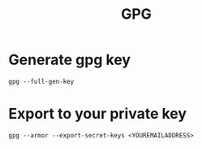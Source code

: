 #+TITLE: GPG


* Generate gpg key
  #+BEGIN_SRC shell
  gpg --full-gen-key
  #+END_SRC

* Export to your private key
  #+BEGIN_SRC shell
  gpg --armor --export-secret-keys <YOUREMAILADDRESS>
  #+END_SRC

